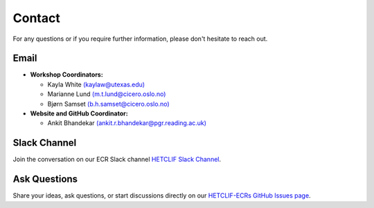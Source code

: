 .. _contact:

Contact
=======

For any questions or if you require further information, please don't hesitate to reach out.

Email
-----

- **Workshop Coordinators:**

  - Kayla White `(kaylaw@utexas.edu) <mailto:kaylaw@utexas.edu>`_
  - Marianne Lund `(m.t.lund@cicero.oslo.no) <mailto:m.t.lund@cicero.oslo.no>`_
  - Bjørn Samset `(b.h.samset@cicero.oslo.no) <mailto:b.h.samset@cicero.oslo.no>`_

- **Website and GitHub Coordinator:**

  - Ankit Bhandekar `(ankit.r.bhandekar@pgr.reading.ac.uk) <mailto:ankit.r.bhandekar@pgr.reading.ac.uk>`_

Slack Channel
-------------

Join the conversation on our ECR Slack channel `HETCLIF Slack Channel <https://hetclif.slack.com/archives/C068H4XAQS3>`_.

Ask Questions
-------------

Share your ideas, ask questions, or start discussions directly on our `HETCLIF-ECRs GitHub Issues page <https://github.com/HETCLIF-ECRs/hetclif-ecrs.github.io/issues>`_.
